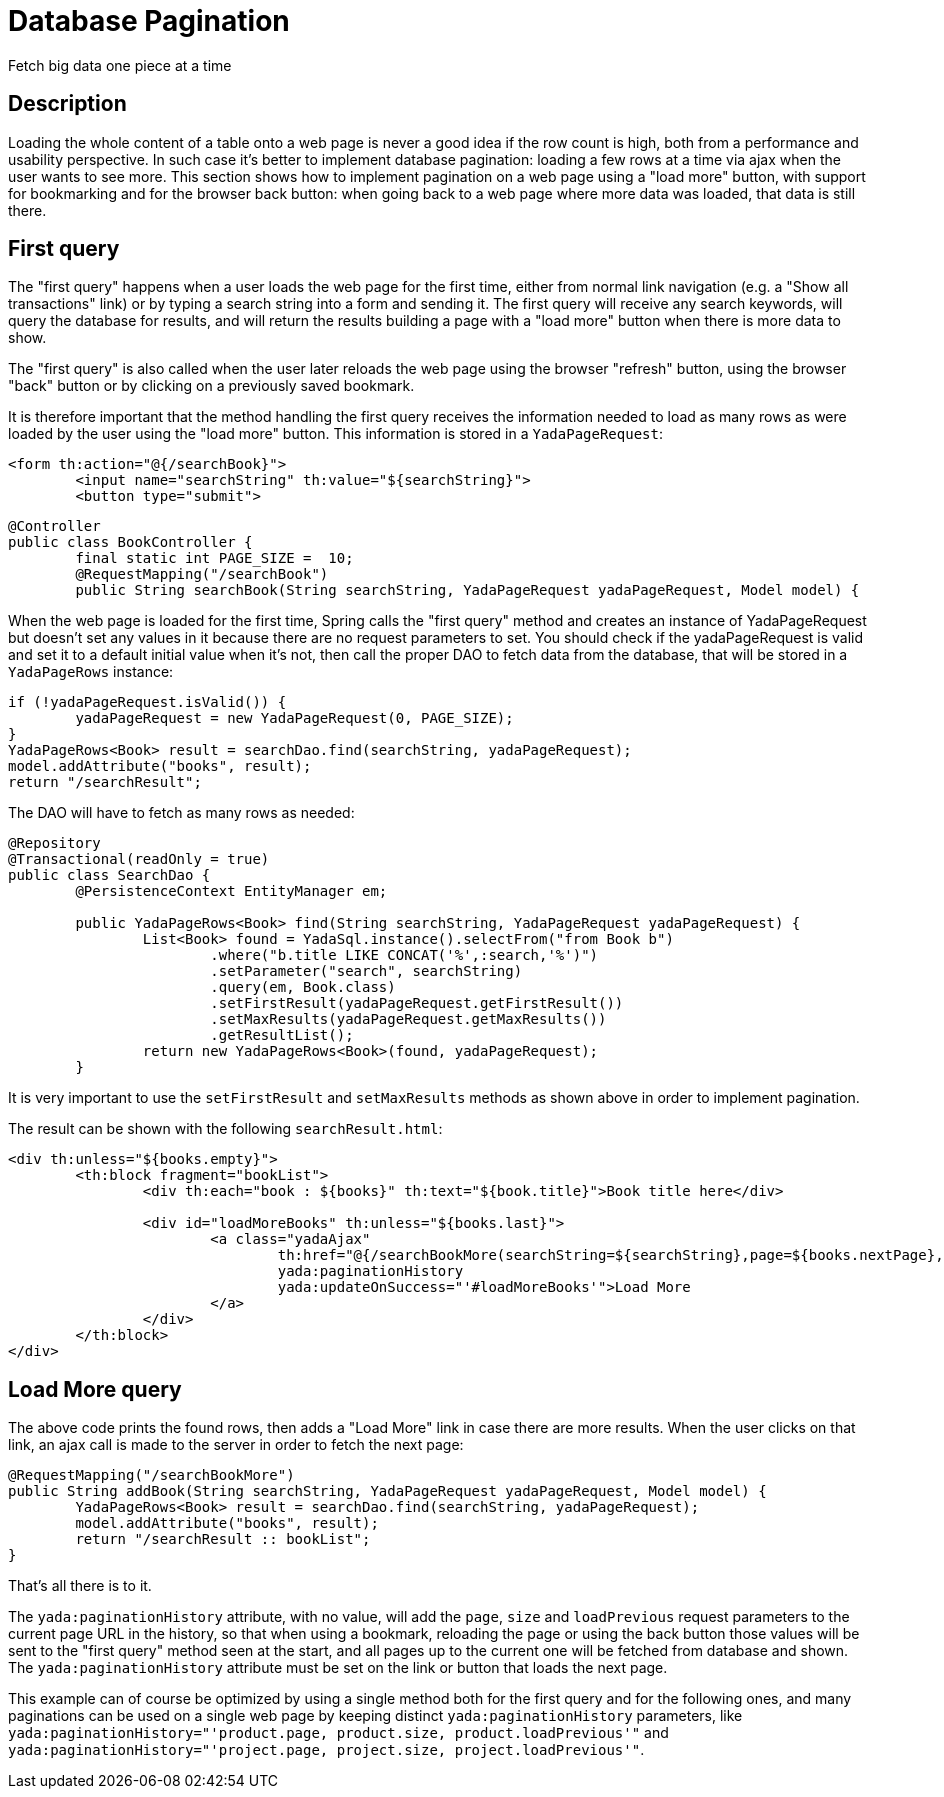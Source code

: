=  Database Pagination
:docinfo: shared

Fetch big data one piece at a time

==  Description


Loading the whole content of a table onto a web page is never a good idea if the row count is high, both
from a performance and usability perspective.
In such case it's better to implement database pagination: loading a few rows at a time via ajax when the user wants
to see more.
This section shows how to implement pagination on a web page using a "load more" button, with support
for bookmarking and for the
browser back button: when going back to a web page where more data was loaded, that data is still there.


==  First query


The "first query" happens when a user loads the web page for the first time, either from normal link navigation
(e.g. a "Show all transactions" link) or by typing a search string into a form and sending it.
The first query will receive any search keywords, will query the database for results, and will return the
results building a page with a "load more" button when there is more data to show.

The "first query" is also called when the user later reloads the web page using the browser "refresh" button,
using the browser "back" button or by clicking on a previously saved bookmark.

It is therefore important that the method handling the first query receives the information needed to load
as many rows as were loaded by the user using the "load more" button. This information is stored in a `YadaPageRequest`:

[source,html]
----
<form th:action="@{/searchBook}">
        <input name="searchString" th:value="${searchString}">
        <button type="submit">
----

[source,java]
----
@Controller
public class BookController {
        final static int PAGE_SIZE =  10;
        @RequestMapping("/searchBook")
        public String searchBook(String searchString, YadaPageRequest yadaPageRequest, Model model) {
----

When the web page is loaded for the first time, Spring calls the "first query" method and creates an instance of
YadaPageRequest but doesn't set any values in it because there are no request parameters to set.
You should check if the yadaPageRequest is valid and set it to a default initial value when it's not,
then call the proper DAO to fetch data from the database, that will be stored in a `YadaPageRows` instance:

[source,java]
----
if (!yadaPageRequest.isValid()) {
        yadaPageRequest = new YadaPageRequest(0, PAGE_SIZE);
}
YadaPageRows<Book> result = searchDao.find(searchString, yadaPageRequest);
model.addAttribute("books", result);
return "/searchResult";
----

The DAO will have to fetch as many rows as needed:

[source,java]
----
@Repository
@Transactional(readOnly = true)
public class SearchDao {
        @PersistenceContext EntityManager em;

        public YadaPageRows<Book> find(String searchString, YadaPageRequest yadaPageRequest) {
                List<Book> found = YadaSql.instance().selectFrom("from Book b")
                        .where("b.title LIKE CONCAT('%',:search,'%')")
                        .setParameter("search", searchString)
                        .query(em, Book.class)
                        .setFirstResult(yadaPageRequest.getFirstResult())
                        .setMaxResults(yadaPageRequest.getMaxResults())
                        .getResultList();
                return new YadaPageRows<Book>(found, yadaPageRequest);
        }
----

It is very important to use the `setFirstResult` and `setMaxResults` methods as shown above in order to
implement pagination.

The result can be shown with the following `searchResult.html`:

[source,html]
----
<div th:unless="${books.empty}">
        <th:block fragment="bookList">
                <div th:each="book : ${books}" th:text="${book.title}">Book title here</div>

                <div id="loadMoreBooks" th:unless="${books.last}">
                        <a class="yadaAjax"
                                th:href="@{/searchBookMore(searchString=${searchString},page=${books.nextPage},size=${books.pageSize})}"
                                yada:paginationHistory
                                yada:updateOnSuccess="'#loadMoreBooks'">Load More
                        </a>
                </div>
        </th:block>
</div>
----


==  Load More query


The above code prints the found rows, then adds a "Load More" link in case there are more results.
When the user clicks on that link, an ajax call is made to the server in order to fetch the next page:

[source,java]
----
@RequestMapping("/searchBookMore")
public String addBook(String searchString, YadaPageRequest yadaPageRequest, Model model) {
        YadaPageRows<Book> result = searchDao.find(searchString, yadaPageRequest);
        model.addAttribute("books", result);
        return "/searchResult :: bookList";
}
----

That's all there is to it.

The `yada:paginationHistory` attribute, with no value, will add the `page`, `size` and `loadPrevious` request
parameters to the current page URL in the history, so that when using a bookmark, reloading the page or using
the back button those values will be sent to the "first query" method seen at the start, and all
pages up to the current one will be fetched from database and shown. The `yada:paginationHistory` attribute
must be set on the link or button that loads the next page.

This example can of course be optimized by using a single method both for the first query and for the following ones,
and many paginations can be used on a single web page by keeping distinct `yada:paginationHistory` parameters, 
like `yada:paginationHistory="'product.page, product.size, product.loadPrevious'"` and `yada:paginationHistory="'project.page, project.size, project.loadPrevious'"`.



